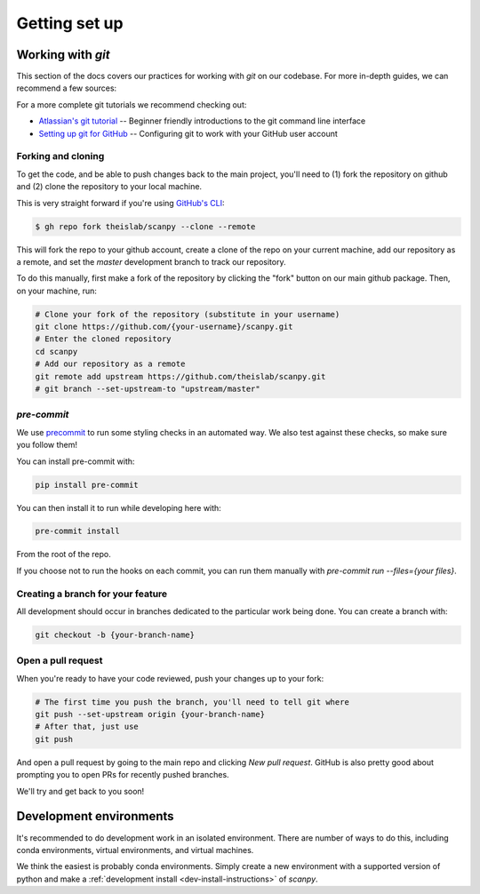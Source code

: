 Getting set up
==============

Working with `git`
------------------

This section of the docs covers our practices for working with `git` on our codebase. For more in-depth guides, we can recommend a few sources:

For a more complete git tutorials we recommend checking out:

* `Atlassian's git tutorial <https://www.atlassian.com/git/tutorials>`__ -- Beginner friendly introductions to the git command line interface
* `Setting up git for GitHub <https://docs.github.com/en/free-pro-team@latest/github/getting-started-with-github/set-up-git>`__ -- Configuring git to work with your GitHub user account

.. _forking-and-cloning:

Forking and cloning
~~~~~~~~~~~~~~~~~~~

To get the code, and be able to push changes back to the main project, you'll need to (1) fork the repository on github and (2) clone the repository to your local machine.

This is very straight forward if you're using `GitHub's CLI <https://cli.github.com>`__:

.. code:: shell

    $ gh repo fork theislab/scanpy --clone --remote

This will fork the repo to your github account, create a clone of the repo on your current machine, add our repository as a remote, and set the `master` development branch to track our repository.

To do this manually, first make a fork of the repository by clicking the "fork" button on our main github package. Then, on your machine, run:

.. code:: shell

    # Clone your fork of the repository (substitute in your username)
    git clone https://github.com/{your-username}/scanpy.git
    # Enter the cloned repository
    cd scanpy
    # Add our repository as a remote
    git remote add upstream https://github.com/theislab/scanpy.git
    # git branch --set-upstream-to "upstream/master"

`pre-commit`
~~~~~~~~~~~~

We use `precommit <https://pre-commit.com>`__ to run some styling checks in an automated way.
We also test against these checks, so make sure you follow them!

You can install pre-commit with:

.. code:: shell

    pip install pre-commit

You can then install it to run while developing here with:

.. code:: shell

    pre-commit install

From the root of the repo.

If you choose not to run the hooks on each commit, you can run them manually with `pre-commit run --files={your files}`.

.. _creating-a-branch:

Creating a branch for your feature
~~~~~~~~~~~~~~~~~~~~~~~~~~~~~~~~~~

All development should occur in branches dedicated to the particular work being done.
You can create a branch with:

.. code:: shell

    git checkout -b {your-branch-name}

.. _open-a-pr:

Open a pull request
~~~~~~~~~~~~~~~~~~~

When you're ready to have your code reviewed, push your changes up to your fork:

.. code:: shell

    # The first time you push the branch, you'll need to tell git where
    git push --set-upstream origin {your-branch-name}
    # After that, just use
    git push

And open a pull request by going to the main repo and clicking *New pull request*.
GitHub is also pretty good about prompting you to open PRs for recently pushed branches.

We'll try and get back to you soon!

.. _dev-environments:

Development environments
------------------------

It's recommended to do development work in an isolated environment. 
There are number of ways to do this, including conda environments, virtual environments, and virtual machines.

We think the easiest is probably conda environments. Simply create a new environment with a supported version of python and make a :ref:`development install <dev-install-instructions>` of `scanpy`.
